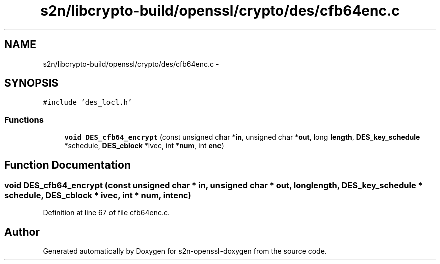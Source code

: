 .TH "s2n/libcrypto-build/openssl/crypto/des/cfb64enc.c" 3 "Thu Jun 30 2016" "s2n-openssl-doxygen" \" -*- nroff -*-
.ad l
.nh
.SH NAME
s2n/libcrypto-build/openssl/crypto/des/cfb64enc.c \- 
.SH SYNOPSIS
.br
.PP
\fC#include 'des_locl\&.h'\fP
.br

.SS "Functions"

.in +1c
.ti -1c
.RI "\fBvoid\fP \fBDES_cfb64_encrypt\fP (const unsigned char *\fBin\fP, unsigned char *\fBout\fP, long \fBlength\fP, \fBDES_key_schedule\fP *schedule, \fBDES_cblock\fP *ivec, int *\fBnum\fP, int \fBenc\fP)"
.br
.in -1c
.SH "Function Documentation"
.PP 
.SS "\fBvoid\fP DES_cfb64_encrypt (const unsigned char * in, unsigned char * out, long length, \fBDES_key_schedule\fP * schedule, \fBDES_cblock\fP * ivec, int * num, int enc)"

.PP
Definition at line 67 of file cfb64enc\&.c\&.
.SH "Author"
.PP 
Generated automatically by Doxygen for s2n-openssl-doxygen from the source code\&.
